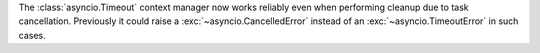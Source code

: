The :class:`asyncio.Timeout` context manager now works reliably even when performing cleanup due
to task cancellation.  Previously it could raise a
:exc:`~asyncio.CancelledError` instead of an :exc:`~asyncio.TimeoutError` in such cases.
